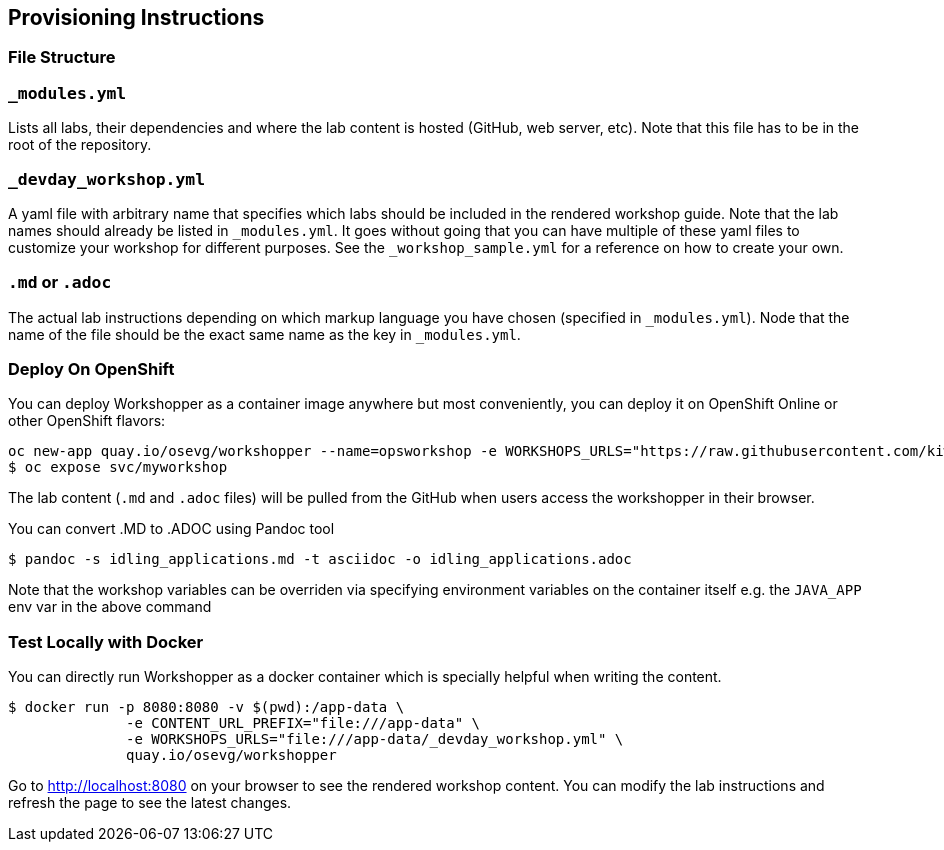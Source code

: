 == Provisioning Instructions

=== File Structure

=== `_modules.yml`

Lists all labs, their dependencies and where the lab content is hosted
(GitHub, web server, etc). Note that this file has to be in the root of
the repository.

=== `_devday_workshop.yml`

A yaml file with arbitrary name that specifies which labs should be
included in the rendered workshop guide. Note that the lab names should
already be listed in `_modules.yml`. It goes without going that you can
have multiple of these yaml files to customize your workshop for
different purposes. See the `_workshop_sample.yml` for a reference on
how to create your own.

=== `*.md` or `*.adoc`

The actual lab instructions depending on which markup language you have
chosen (specified in `_modules.yml`). Node that the name of the file
should be the exact same name as the key in `_modules.yml`.

=== Deploy On OpenShift

You can deploy Workshopper as a container image anywhere but most
conveniently, you can deploy it on OpenShift Online or other OpenShift
flavors:

....
oc new-app quay.io/osevg/workshopper --name=opsworkshop -e WORKSHOPS_URLS="https://raw.githubusercontent.com/kiwikik/workshops/ascii-v.3.11/_module_groups.yml" -e ISSUES_URL="https://github.com/RedHatWorkshops/openshiftv3-workshop/issues" -e LOG_TO_STDOUT=true -e JAVA_APP=false
$ oc expose svc/myworkshop
....

The lab content (`.md` and `.adoc` files) will be pulled from the GitHub
when users access the workshopper in their browser.

You can convert .MD to .ADOC using Pandoc tool

....
$ pandoc -s idling_applications.md -t asciidoc -o idling_applications.adoc
....

Note that the workshop variables can be overriden via specifying
environment variables on the container itself e.g. the `JAVA_APP` env
var in the above command

=== Test Locally with Docker

You can directly run Workshopper as a docker container which is
specially helpful when writing the content.

....
$ docker run -p 8080:8080 -v $(pwd):/app-data \
              -e CONTENT_URL_PREFIX="file:///app-data" \
              -e WORKSHOPS_URLS="file:///app-data/_devday_workshop.yml" \
              quay.io/osevg/workshopper
....

Go to http://localhost:8080 on your browser to see the rendered workshop
content. You can modify the lab instructions and refresh the page to see
the latest changes.
